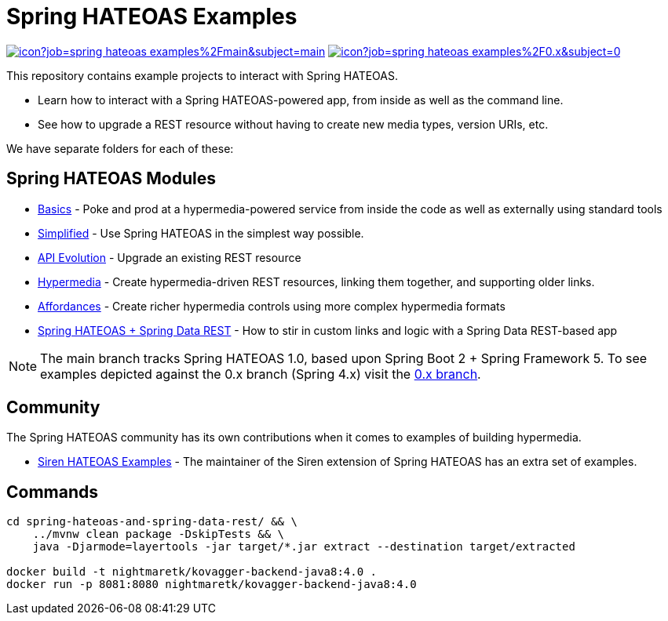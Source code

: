 = Spring HATEOAS Examples

image:https://jenkins.spring.io/buildStatus/icon?job=spring-hateoas-examples%2Fmain&subject=main[link=https://jenkins.spring.io/view/SpringHATEOAS/job/spring-hateoas-examples/]
image:https://jenkins.spring.io/buildStatus/icon?job=spring-hateoas-examples%2F0.x&subject=0.x[link=https://jenkins.spring.io/view/SpringHATEOAS/job/spring-hateoas-examples/]

This repository contains example projects to interact with Spring HATEOAS.

* Learn how to interact with a Spring HATEOAS-powered app, from inside as well as the command line.
* See how to upgrade a REST resource without having to create new media types, version URIs, etc.

We have separate folders for each of these:

== Spring HATEOAS Modules

* link:basics[Basics] - Poke and prod at a hypermedia-powered service from inside the code as well as externally using standard tools
* link:simplified[Simplified] - Use Spring HATEOAS in the simplest way possible.
* link:api-evolution[API Evolution] - Upgrade an existing REST resource
* link:hypermedia[Hypermedia] - Create hypermedia-driven REST resources, linking them together, and supporting older links.
* link:affordances[Affordances] - Create richer hypermedia controls using more complex hypermedia formats
* link:spring-hateoas-and-spring-data-rest[Spring HATEOAS + Spring Data REST] - How to stir in custom links and logic with a Spring Data REST-based app

NOTE: The main branch tracks Spring HATEOAS 1.0, based upon Spring Boot 2 + Spring Framework 5.
To see examples depicted against the 0.x branch (Spring 4.x) visit the https://github.com/spring-projects/spring-hateoas-examples/tree/0.x[0.x branch].

== Community

The Spring HATEOAS community has its own contributions when it comes to examples of building hypermedia.

* https://github.com/ingogriebsch/spring-hateoas-siren-samples[Siren HATEOAS Examples] - The maintainer of the Siren extension of Spring HATEOAS has an extra set of examples.



== Commands

[source,sh]
----
cd spring-hateoas-and-spring-data-rest/ && \
    ../mvnw clean package -DskipTests && \
    java -Djarmode=layertools -jar target/*.jar extract --destination target/extracted

docker build -t nightmaretk/kovagger-backend-java8:4.0 .
docker run -p 8081:8080 nightmaretk/kovagger-backend-java8:4.0
----